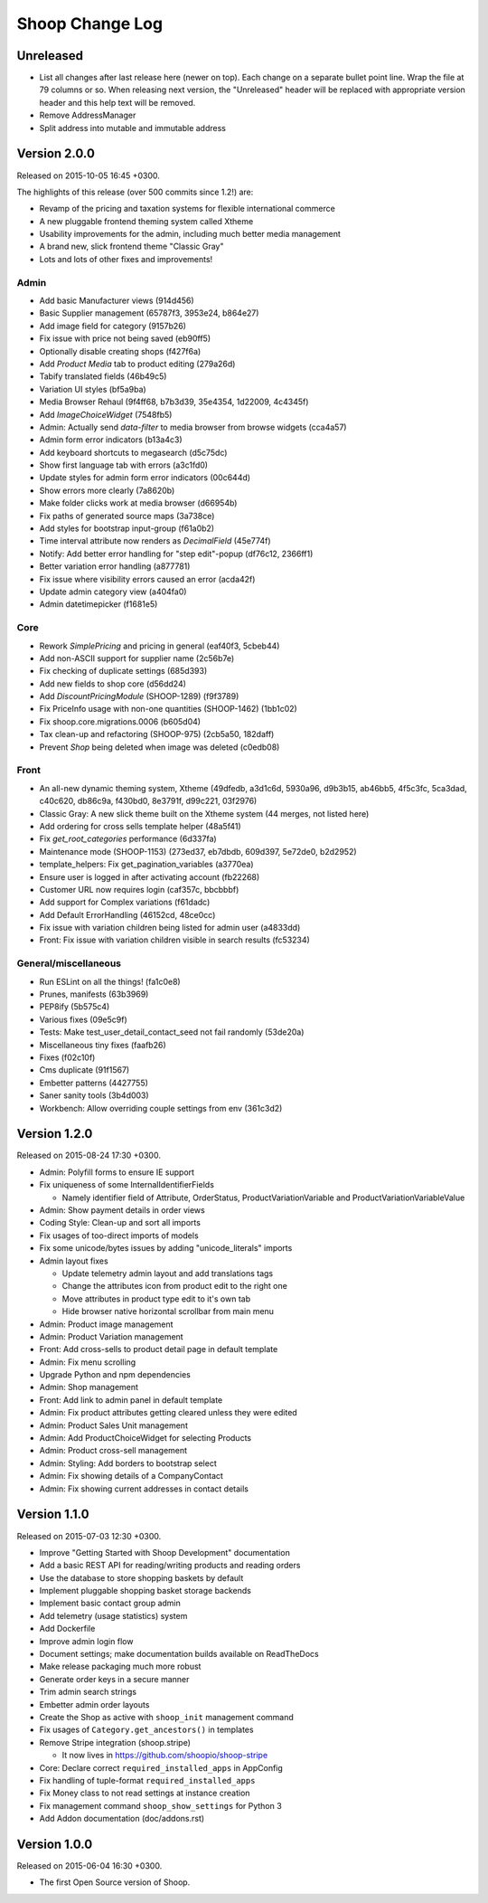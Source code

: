 Shoop Change Log
================

Unreleased
----------

- List all changes after last release here (newer on top).  Each change on a
  separate bullet point line.  Wrap the file at 79 columns or so.  When
  releasing next version, the "Unreleased" header will be replaced with
  appropriate version header and this help text will be removed.

- Remove AddressManager
- Split address into mutable and immutable address

Version 2.0.0
-------------

Released on 2015-10-05 16:45 +0300.

The highlights of this release (over 500 commits since 1.2!) are:

- Revamp of the pricing and taxation systems for flexible international commerce
- A new pluggable frontend theming system called Xtheme
- Usability improvements for the admin, including much better media management
- A brand new, slick frontend theme "Classic Gray"
- Lots and lots of other fixes and improvements!

Admin
~~~~~

- Add basic Manufacturer views (914d456)
- Basic Supplier management (65787f3, 3953e24, b864e27)
- Add image field for category (9157b26)
- Fix issue with price not being saved (eb90ff5)
- Optionally disable creating shops (f427f6a)
- Add `Product Media` tab to product editing (279a26d)
- Tabify translated fields (46b49c5)
- Variation UI styles (bf5a9ba)
- Media Browser Rehaul (9f4ff68, b7b3d39, 35e4354, 1d22009, 4c4345f)
- Add `ImageChoiceWidget` (7548fb5)
- Admin: Actually send `data-filter` to media browser from browse widgets (cca4a57)
- Admin form error indicators (b13a4c3)
- Add keyboard shortcuts to megasearch (d5c75dc)
- Show first language tab with errors (a3c1fd0)
- Update styles for admin form error indicators (00c644d)
- Show errors more clearly (7a8620b)
- Make folder clicks work at media browser (d66954b)
- Fix paths of generated source maps (3a738ce)
- Add styles for bootstrap input-group (f61a0b2)
- Time interval attribute now renders as `DecimalField` (45e774f)
- Notify: Add better error handling for "step edit"-popup (df76c12, 2366ff1)
- Better variation error handling (a877781)
- Fix issue where visibility errors caused an error (acda42f)
- Update admin category view (a404fa0)
- Admin datetimepicker (f1681e5)

Core
~~~~

- Rework `SimplePricing` and pricing in general (eaf40f3, 5cbeb44)
- Add non-ASCII support for supplier name (2c56b7e)
- Fix checking of duplicate settings (685d393)
- Add new fields to shop core (d56dd24)
- Add `DiscountPricingModule` (SHOOP-1289) (f9f3789)
- Fix PriceInfo usage with non-one quantities (SHOOP-1462) (1bb1c02)
- Fix shoop.core.migrations.0006 (b605d04)
- Tax clean-up and refactoring (SHOOP-975) (2cb5a50, 182daff)
- Prevent `Shop` being deleted when image was deleted (c0edb08)

Front
~~~~~

- An all-new dynamic theming system, Xtheme (49dfedb, a3d1c6d, 5930a96, d9b3b15,
  ab46bb5, 4f5c3fc, 5ca3dad, c40c620, db86c9a, f430bd0, 8e3791f, d99c221, 03f2976)
- Classic Gray: A new slick theme built on the Xtheme system (44 merges, not listed here)
- Add ordering for cross sells template helper (48a5f41)
- Fix `get_root_categories` performance (6d337fa)
- Maintenance mode (SHOOP-1153) (273ed37, eb7dbdb, 609d397, 5e72de0, b2d2952)
- template_helpers: Fix get_pagination_variables (a3770ea)
- Ensure user is logged in after activating account (fb22268)
- Customer URL now requires login (caf357c, bbcbbbf)
- Add support for Complex variations  (f61dadc)
- Add Default ErrorHandling (46152cd, 48ce0cc)
- Fix issue with variation children being listed for admin user (a4833dd)
- Front: Fix issue with variation children visible in search results (fc53234)

General/miscellaneous
~~~~~~~~~~~~~~~~~~~~~

- Run ESLint on all the things! (fa1c0e8)
- Prunes, manifests (63b3969)
- PEP8ify (5b575c4)
- Various fixes (09e5c9f)
- Tests: Make test_user_detail_contact_seed not fail randomly (53de20a)
- Miscellaneous tiny fixes (faafb26)
- Fixes (f02c10f)
- Cms duplicate (91f1567)
- Embetter patterns (4427755)
- Saner sanity tools (3b4d003)
- Workbench: Allow overriding couple settings from env (361c3d2)


Version 1.2.0
-------------

Released on 2015-08-24 17:30 +0300.

- Admin: Polyfill forms to ensure IE support

- Fix uniqueness of some InternalIdentifierFields

  - Namely identifier field of Attribute, OrderStatus,
    ProductVariationVariable and ProductVariationVariableValue

- Admin: Show payment details in order views

- Coding Style: Clean-up and sort all imports

- Fix usages of too-direct imports of models

- Fix some unicode/bytes issues by adding "unicode_literals" imports

- Admin layout fixes

  - Update telemetry admin layout and add translations tags

  - Change the attributes icon from product edit to the right one

  - Move attributes in product type edit to it's own tab

  - Hide browser native horizontal scrollbar from main menu

- Admin: Product image management

- Admin: Product Variation management

- Front: Add cross-sells to product detail page in default template

- Admin: Fix menu scrolling

- Upgrade Python and npm dependencies

- Admin: Shop management

- Front: Add link to admin panel in default template

- Admin: Fix product attributes getting cleared unless they were edited

- Admin: Product Sales Unit management

- Admin: Add ProductChoiceWidget for selecting Products

- Admin: Product cross-sell management

- Admin: Styling: Add borders to bootstrap select

- Admin: Fix showing details of a CompanyContact

- Admin: Fix showing current addresses in contact details


Version 1.1.0
-------------

Released on 2015-07-03 12:30 +0300.

- Improve "Getting Started with Shoop Development" documentation

- Add a basic REST API for reading/writing products and reading orders

- Use the database to store shopping baskets by default

- Implement pluggable shopping basket storage backends

- Implement basic contact group admin

- Add telemetry (usage statistics) system

- Add Dockerfile

- Improve admin login flow

- Document settings; make documentation builds available on ReadTheDocs

- Make release packaging much more robust

- Generate order keys in a secure manner

- Trim admin search strings

- Embetter admin order layouts

- Create the Shop as active with ``shoop_init`` management command

- Fix usages of ``Category.get_ancestors()`` in templates

- Remove Stripe integration (shoop.stripe)

  - It now lives in https://github.com/shoopio/shoop-stripe

- Core: Declare correct ``required_installed_apps`` in AppConfig

- Fix handling of tuple-format ``required_installed_apps``

- Fix Money class to not read settings at instance creation

- Fix management command ``shoop_show_settings`` for Python 3

- Add Addon documentation (doc/addons.rst)


Version 1.0.0
-------------

Released on 2015-06-04 16:30 +0300.

- The first Open Source version of Shoop.
